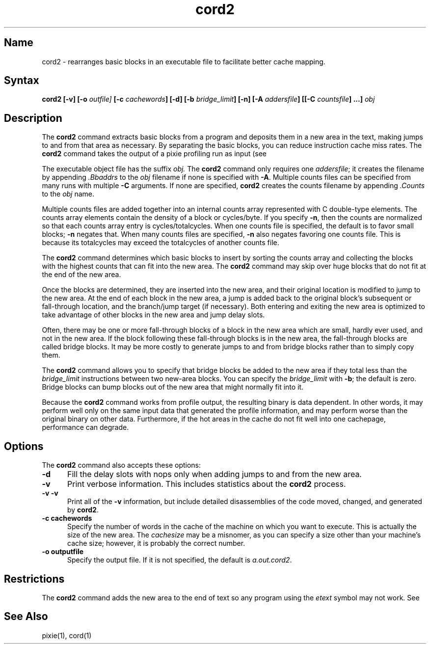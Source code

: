 .TH cord2 1 RISC
.SH Name
cord2 \- rearranges basic blocks in an executable file to facilitate
better cache mapping.
.SH Syntax
.B "cord2 [-v] [-o \fIoutfile]\fB [-c \fIcachewords\fB] [-d] [-b \fIbridge_limit\fB] [-n] [-A \fIaddersfile\fB] [[-C \fIcountsfile\fB] ...] \fIobj\fB"
.SH Description
The \fBcord2\fR command
extracts basic blocks from a program and deposits them in a new
area in the text, making jumps to and from that area as necessary.
By separating the basic blocks, you can
reduce instruction cache miss rates. 
The
.B cord2 
command takes the output of a pixie profiling run as input (see 
.MS pixie 1 ).
.PP
The executable object file has the suffix 
.I obj.
The 
\fBcord2\fR command only requires one \fIaddersfile\fR; it creates the filename
by appending \fI.Bbaddrs\fR to the \fIobj\fR filename if none is specified 
with \fB-A\fR. Multiple counts files can be specified from many runs 
with multiple \fB-C\fR arguments.  If none are specified, \fBcord2\fR 
creates the counts filename by appending \fI.Counts\fR to the \fIobj\fR name.
.PP
Multiple counts files are added together into an internal counts array
represented with C double-type elements. The counts array elements contain
the density of a block or cycles/byte.  If you specify \fB-n\fR, then
the counts are normalized so that each counts array entry is
cycles/totalcycles.  When one counts file is specified, the default is to favor
small blocks; \fB-n\fR negates that.  When many counts files are specified,
\fB-n\fR also negates favoring one counts file. This is because its totalcycles
may exceed the totalcycles of another counts file.
.PP
The
\fBcord2\fR command determines which basic blocks to insert by sorting the
counts array and collecting the blocks with the highest counts that can
fit into the new area.  The \fBcord2\fR command may skip over huge 
blocks that do not fit at the end of the new area.
.PP
Once the blocks are determined, they are inserted into the new area, and their
original location is modified to jump to the new area.  At the end of
each block in the new area, a jump is added back to the original block's
subsequent or fall-through location, and the branch/jump target
(if necessary).  Both entering and exiting the new area is optimized to 
take advantage of other blocks in the new area and jump delay slots.
.PP
Often, there may be one or more fall-through blocks of a block in
the new area which are small, hardly ever used, and not in the
new area.  If the block following these fall-through blocks is in the
new area, the fall-through blocks are called bridge blocks.  It may be
more costly to generate jumps to and from bridge blocks rather than to 
simply copy them.
.PP
The
\fBcord2\fR command allows you to specify that bridge blocks be added to 
the new area if they total less than the \fIbridge_limit\fR instructions 
between two new-area blocks. You can specify the \fIbridge_limit\fR with 
\fB-b\fR; the default is zero.  Bridge blocks can bump blocks out of the 
new area that might normally fit into it.
.PP
.NT
Because the \fBcord2\fR command works from profile output, the resulting 
binary is data dependent. In other words, it may perform well only on the 
same input data that generated the profile information, and may perform 
worse than the original binary on other data.  Furthermore, if the hot 
areas in the cache do not fit well into one cachepage, performance can 
degrade.
.NE
.SH Options
The 
.B cord2
command also accepts these options:
.TP 5
.B -d
Fill the delay slots with nops only when adding jumps to and from the 
new area.
.TP 5
.B -v
Print verbose information. This includes statistics about the \fBcord2\fR
process.
.TP 5
.B "-v -v"
Print all of the \fB-v\fR information, but include detailed disassemblies of
the code moved, changed, and generated by \fBcord2\fR.
.TP 5
.B "-c cachewords"
Specify the number of words in the cache of the machine on which you
want to execute.  This is actually the size of the new area. The
\fIcachesize\fR may be a misnomer, as you can specify a size other
than your machine's cache size; however, it is probably the correct number.
.TP 5
.B "-o outputfile"
Specify the output file.  If it is not specified, the default 
is \fIa.out.cord2\fR.
.SH Restrictions
The 
.B cord2
command adds the new area to the end of text so any program using the
\fIetext\fR symbol may not work.  See 
.MS ld 1 .
.SH See Also
pixie(1), cord(1)
